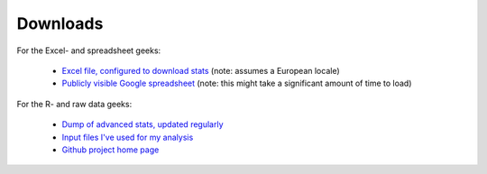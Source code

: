 Downloads
=========

For the Excel- and spreadsheet geeks:

 * `Excel file, configured to download stats </stats/analysis.xlsx>`_ (note: assumes a European locale)
 * `Publicly visible Google spreadsheet <https://docs.google.com/spreadsheet/ccc?key=0ApXo0exfZJzddDlCemxmeFI4NHBCNHhPSWtpTzJDMUE&usp=sharing>`_ 
   (note: this might take a significant amount of time to load)

For the R- and raw data geeks:

 * `Dump of advanced stats, updated regularly </stats>`_
 * `Input files I've used for my analysis <https://github.com/serra/bball/tree/master/dbl/input>`_
 * `Github project home page <https://github.com/serra/bball>`_


